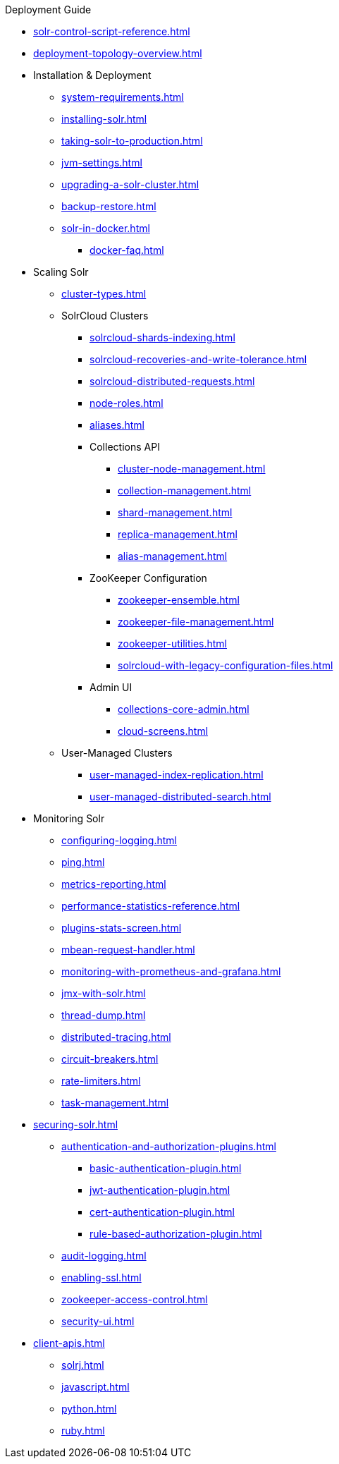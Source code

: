 // Licensed to the Apache Software Foundation (ASF) under one
// or more contributor license agreements.  See the NOTICE file
// distributed with this work for additional information
// regarding copyright ownership.  The ASF licenses this file
// to you under the Apache License, Version 2.0 (the
// "License"); you may not use this file except in compliance
// with the License.  You may obtain a copy of the License at
//
//   http://www.apache.org/licenses/LICENSE-2.0
//
// Unless required by applicable law or agreed to in writing,
// software distributed under the License is distributed on an
// "AS IS" BASIS, WITHOUT WARRANTIES OR CONDITIONS OF ANY
// KIND, either express or implied.  See the License for the
// specific language governing permissions and limitations
// under the License.

.Deployment Guide

* xref:solr-control-script-reference.adoc[]
* xref:deployment-topology-overview.adoc[]
* Installation & Deployment
** xref:system-requirements.adoc[]
** xref:installing-solr.adoc[]
** xref:taking-solr-to-production.adoc[]
** xref:jvm-settings.adoc[]
** xref:upgrading-a-solr-cluster.adoc[]
** xref:backup-restore.adoc[]
** xref:solr-in-docker.adoc[]
*** xref:docker-faq.adoc[]

* Scaling Solr
** xref:cluster-types.adoc[]
** SolrCloud Clusters
*** xref:solrcloud-shards-indexing.adoc[]
*** xref:solrcloud-recoveries-and-write-tolerance.adoc[]
*** xref:solrcloud-distributed-requests.adoc[]
*** xref:node-roles.adoc[]
*** xref:aliases.adoc[]
*** Collections API
**** xref:cluster-node-management.adoc[]
**** xref:collection-management.adoc[]
**** xref:shard-management.adoc[]
**** xref:replica-management.adoc[]
**** xref:alias-management.adoc[]
*** ZooKeeper Configuration
**** xref:zookeeper-ensemble.adoc[]
**** xref:zookeeper-file-management.adoc[]
**** xref:zookeeper-utilities.adoc[]
**** xref:solrcloud-with-legacy-configuration-files.adoc[]
*** Admin UI
**** xref:collections-core-admin.adoc[]
**** xref:cloud-screens.adoc[]
** User-Managed Clusters
*** xref:user-managed-index-replication.adoc[]
*** xref:user-managed-distributed-search.adoc[]

* Monitoring Solr
** xref:configuring-logging.adoc[]
** xref:ping.adoc[]
** xref:metrics-reporting.adoc[]
** xref:performance-statistics-reference.adoc[]
** xref:plugins-stats-screen.adoc[]
** xref:mbean-request-handler.adoc[]
** xref:monitoring-with-prometheus-and-grafana.adoc[]
** xref:jmx-with-solr.adoc[]
** xref:thread-dump.adoc[]
** xref:distributed-tracing.adoc[]
** xref:circuit-breakers.adoc[]
** xref:rate-limiters.adoc[]
** xref:task-management.adoc[]

* xref:securing-solr.adoc[]
** xref:authentication-and-authorization-plugins.adoc[]
*** xref:basic-authentication-plugin.adoc[]
*** xref:jwt-authentication-plugin.adoc[]
*** xref:cert-authentication-plugin.adoc[]
*** xref:rule-based-authorization-plugin.adoc[]
** xref:audit-logging.adoc[]
** xref:enabling-ssl.adoc[]
** xref:zookeeper-access-control.adoc[]
** xref:security-ui.adoc[]

* xref:client-apis.adoc[]
** xref:solrj.adoc[]
** xref:javascript.adoc[]
** xref:python.adoc[]
** xref:ruby.adoc[]
